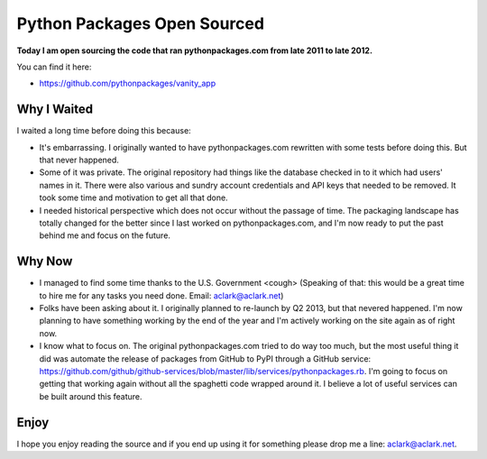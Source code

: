 Python Packages Open Sourced
============================

**Today I am open sourcing the code that ran pythonpackages.com from late 2011 to late 2012.**

You can find it here:

- https://github.com/pythonpackages/vanity_app

Why I Waited
------------

I waited a long time before doing this because:

- It's embarrassing. I originally wanted to have pythonpackages.com rewritten with some tests before doing this. But that never happened.
- Some of it was private. The original repository had things like the database checked in to it which had users' names in it. There were also various and sundry account credentials and API keys that needed to be removed. It took some time and motivation to get all that done.
- I needed historical perspective which does not occur without the passage of time. The packaging landscape has totally changed for the better since I last worked on pythonpackages.com, and I'm now ready to put the past behind me and focus on the future.

Why Now
-------

- I managed to find some time thanks to the U.S. Government <cough> (Speaking of that: this would be a great time to hire me for any tasks you need done. Email: aclark@aclark.net)
- Folks have been asking about it. I originally planned to re-launch by Q2 2013, but that nevered happened. I'm now planning to have something working by the end of the year and I'm actively working on the site again as of right now.
- I know what to focus on. The original pythonpackages.com tried to do way too much, but the most useful thing it did was automate the release of packages from GitHub to PyPI through a GitHub service: https://github.com/github/github-services/blob/master/lib/services/pythonpackages.rb. I'm going to focus on getting that working again without all the spaghetti code wrapped around it. I believe a lot of useful services can be built around this feature.

Enjoy
-----

I hope you enjoy reading the source and if you end up using it for something please drop me a line: aclark@aclark.net.
